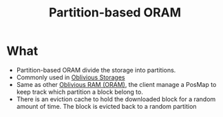 :PROPERTIES:
:ID:       90671cb6-2eb5-4c4b-944d-a2d69286a386
:END:
#+title: Partition-based ORAM

* What
+ Partition-based ORAM divide the storage into partitions.
+ Commonly used in [[id:88b69192-014f-427d-aa88-6949d34949d4][Oblivious Storages]]
+ Same as other [[id:83e1d468-29df-4e78-9fb2-02433eb69fa4][Oblivious RAM (ORAM)]], the client manage a PosMap to keep track which partition a block belong to.
+ There is an eviction cache to hold the downloaded block for a random amount of time. The block is evicted back to a random partition
